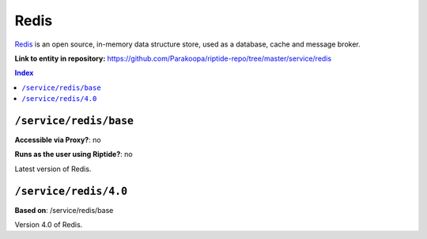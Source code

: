 .. AUTO-GENERATED, SEE README_CONTRIBUTORS. DO NOT EDIT.

Redis
========

Redis_ is an open source, in-memory data structure store, used as a database, cache and message broker.

.. _Redis: https://redis.io/

**Link to entity in repository:** `<https://github.com/Parakoopa/riptide-repo/tree/master/service/redis>`_

..  contents:: Index
    :depth: 2

``/service/redis/base``
--------------------------

**Accessible via Proxy?**: no

**Runs as the user using Riptide?**: no

Latest version of Redis.

``/service/redis/4.0``
-------------------------

**Based on**: /service/redis/base

Version 4.0 of Redis.
